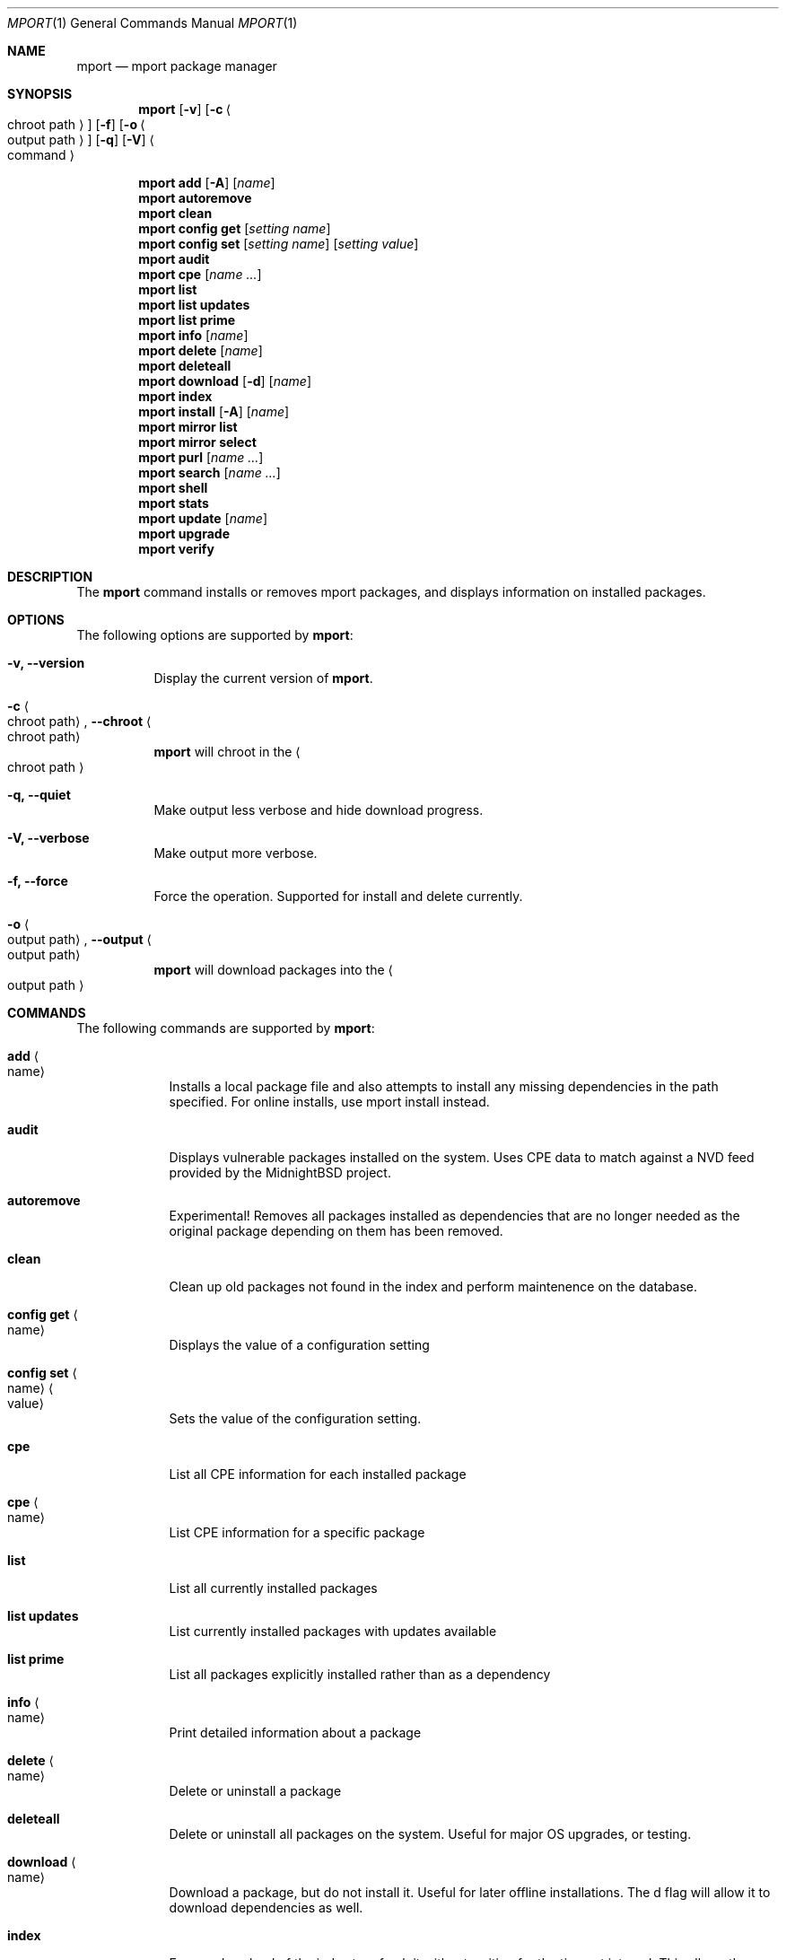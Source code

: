 .\" Copyright (c) 2010, 2011, 2015, 2021, 2022, 2025 Lucas Holt
.\" All rights reserved.
.\"
.\" Redistribution and use in source and binary forms, with or without
.\" modification, are permitted provided that the following conditions
.\" are met:
.\" 1. Redistributions of source code must retain the above copyright
.\"    notice, this list of conditions and the following disclaimer.
.\" 2. Redistributions in binary form must reproduce the above copyright
.\"    notice, this list of conditions and the following disclaimer in the
.\"    documentation and/or other materials provided with the distribution.
.\"
.\" THIS SOFTWARE IS PROVIDED BY THE AUTHOR AND CONTRIBUTORS ``AS IS'' AND
.\" ANY EXPRESS OR IMPLIED WARRANTIES, INCLUDING, BUT NOT LIMITED TO, THE
.\" IMPLIED WARRANTIES OF MERCHANTABILITY AND FITNESS FOR A PARTICULAR PURPOSE
.\" ARE DISCLAIMED.  IN NO EVENT SHALL THE AUTHOR OR CONTRIBUTORS BE LIABLE
.\" FOR ANY DIRECT, INDIRECT, INCIDENTAL, SPECIAL, EXEMPLARY, OR CONSEQUENTIAL
.\" DAMAGES (INCLUDING, BUT NOT LIMITED TO, PROCUREMENT OF SUBSTITUTE GOODS
.\" OR SERVICES; LOSS OF USE, DATA, OR PROFITS; OR BUSINESS INTERRUPTION)
.\" HOWEVER CAUSED AND ON ANY THEORY OF LIABILITY, WHETHER IN CONTRACT, STRICT
.\" LIABILITY, OR TORT (INCLUDING NEGLIGENCE OR OTHERWISE) ARISING IN ANY WAY
.\" OUT OF THE USE OF THIS SOFTWARE, EVEN IF ADVISED OF THE POSSIBILITY OF
.\" SUCH DAMAGE.
.\"
.\"
.Dd March 21, 2025
.Dt MPORT 1
.Os
.Sh NAME
.Nm mport
.Nd "mport package manager"
.Sh SYNOPSIS
.Nm
.Op Fl v
.Op Fl c Ao chroot path Ac
.Op Fl f
.Op Fl o Ao output path Ac
.Op Fl q
.Op Fl V
.Ao command Ac
.Pp
.Nm
.Cm add
.Op Fl A
.Op Ar name
.Nm
.Cm autoremove
.Nm
.Cm clean
.Nm
.Cm config get
.Op Ar setting name
.Nm
.Cm config set
.Op Ar setting name
.Op Ar setting value
.Nm
.Cm audit
.Nm
.Cm cpe
.Op Ar name ...
.Nm
.Cm list
.Nm
.Cm list updates
.Nm
.Cm list prime
.Nm
.Cm info
.Op Ar name
.Nm
.Cm delete
.Op Ar name
.Nm
.Cm deleteall
.Nm
.Cm download
.Op Fl d
.Op Ar name
.Nm
.Cm index
.Nm
.Cm install
.Op Fl A
.Op Ar name
.Nm
.Cm mirror list
.Nm
.Cm mirror select
.Nm
.Cm purl
.Op Ar name ...
.Nm
.Cm search
.Op Ar name ...
.Nm
.Cm shell
.Nm
.Cm stats
.Nm
.Cm update
.Op Ar name
.Nm
.Cm upgrade
.Nm
.Cm verify
.Sh DESCRIPTION
The
.Nm
command installs or removes mport packages, and displays information on
installed packages.
.Sh OPTIONS
The following options are supported by
.Nm :
.Bl -tag -width indent
.It Fl v, Cm --version
Display the current version of 
.Nm .
.It Fl c Ao chroot path Ac , Cm --chroot Ao chroot path Ac
.Nm
will chroot in the
.Ao chroot path Ac
.It Fl q, Cm --quiet
Make output less verbose and hide download progress.
.It Fl V, Cm --verbose
Make output more verbose.
.It Fl f, Cm --force
Force the operation.  Supported for install and delete currently.
.It Fl o Ao output path Ac , Cm --output Ao output path Ac
.Nm
will download packages into the 
.Ao output path Ac
.Sh COMMANDS
The following commands are supported by
.Nm :
.Bl -tag -width ".Cm install"
.It Cm add Ao name Ac
Installs a local package file and also attempts to install any missing dependencies in the path specified.
For online installs, use mport install instead.
.It Cm audit
Displays vulnerable packages installed on the system. Uses CPE data to match against
a NVD feed provided by the MidnightBSD project.
.It Cm autoremove
Experimental! Removes all packages installed as dependencies that are no longer needed
as the original package depending on them has been removed.
.It Cm clean
Clean up old packages not found in the index and perform maintenence on the
database.
.It Cm config get Ao name Ac
Displays the value of a configuration setting
.It Cm config set Ao name Ac Ao value Ac
Sets the value of the configuration setting. 
.It Cm cpe
List all CPE information for each installed package
.It Cm cpe Ao name Ac
List CPE information for a specific package
.It Cm list
List all currently installed packages
.It Cm list updates
List currently installed packages with updates available
.It Cm list prime
List all packages explicitly installed rather than as a dependency
.It Cm info Ao name Ac
Print detailed information about a package
.It Cm delete Ao name Ac
Delete or uninstall a package
.It Cm deleteall
Delete or uninstall all packages on the system.  Useful for major OS upgrades,
or testing.
.It Cm download Ao name Ac
Download a package, but do not install it. Useful for later offline installations.
The d flag will allow it to download dependencies as well.
.It Cm index
Force a download of the index to refresh it without waiting for the timeout interval. This
allows the user to get the latest list of packages.
.It Cm install Fl A Ao name Ac
Fetch and install a package.  
With the A flag set, marks the installed packages as automatic.  Will be automatically
removed	if no other packages depend on them.
.It Cm mirror list
Lists all available package mirrors.
.It Cm mirror select
Pings various mirrors to attempt to select the closest and sets it as default.
.It Cm purl
Lists PURL for each installed package
.it Cm purl Ao name Ac
Lists PURL for a specific package
.It Cm search
Search package names and descriptions.  Supports globbing queries such as 
"*php*".
.It Cm shell
Starts a sqlite3 client connected to the mport master database.
.It Cm stats
List statistics about available and installed packages.
.It Cm update Ao name Ac
Fetch and update a specific package
.It Cm upgrade
Upgrade all currently installed packages with the latest version
.It Cm verify
Verify currently installed packages have not had files deleted or modified from the original
installation.
.Sh SETTINGS
The
.Nm
command has the following settings that modify it's behavior:
.Dl mirror_region
Determines which mirror region to use to fetch packages.  Valid values are currently us, us2, us3, uk, jp
The current list is always available in the mport index file in /var/db/mport/index.db in the mirrors table
.Pp
.Dl target_os
Override the OS version used to fetch packages and install them. If undefined, we try /bin/midnightbsd-version first and
fall back to the running kernel version.
.Pp
.Dl index_last_check
This is the last time the index file was checked for an update.
.Pp
.Dl index_autoupdate
Determines if the index file will be updated automatically. If set to NO or FALSE, it will be skipped unless
it is missing entirely. A persistent version of the mport -U flag. 
.Pp
.Dl handle_rc_scripts
When set to yes or true, will start and stop rc.d services included with the package. If set to no or false, will not run rc.d scripts.
.Sh ENVIRONMENT
.Bl -tag -width ".Ev FETCH_BIND_ADDRESS"
.It Ev FETCH_BIND_ADDRESS
Specifies a hostname or IP address to which sockets used for outgoing
connections will be bound.
.It Ev FTP_LOGIN
Default FTP login if none was provided in the URL.
.It Ev FTP_PASSIVE_MODE
If set to
.Ql no ,
forces the FTP code to use active mode.
If set to any other value, forces passive mode even if the application
requested active mode.
.It Ev FTP_PASSWORD
Default FTP password if the remote server requests one and none was
provided in the URL.
.It Ev FTP_PROXY
URL of the proxy to use for FTP requests.
The document part is ignored.
FTP and HTTP proxies are supported; if no scheme is specified, FTP is
assumed.
If the proxy is an FTP proxy,
.It Ev ASSUME_ALWAYS_YES
If set to a non empty value, will assume any question should be answered
with a yes.
.It Ev HANDLE_RC_SCRIPTS
If set to a non empty value, will start/stop rc.d scripts included in the package.
.Sh EXAMPLES
Search for a package:
.Dl $ mport search curl
.Pp
Install a package:
.Dl Installing must specify a unique origin
.Pp
.Dl % mport install curl
.Pp
List installed packages:
.Dl $ mport list
.Pp
Upgrade all installed packages:
.Dl % mport upgrade
.Pp
Upgrade a single package:
.Dl % mport update gmake
.Pp
List packages needing upgrades:
.Dl $ mport list updates
.Pp
List non-automatic packages:
.Dl $ mport list prime
.Pp
Delete an installed package:
.Dl % mport delete curl
.Pp
Remove unneeded dependencies:
.Dl % mport autoremove
.Pp
Determine which package installed a file:
.Dl $ mport which /usr/local/bin/curl
.Pp
Check installed packages for checksum mismatches:
.Dl # mport verify
.Pp 
Install a local package file:
.Dl $ mport add /home/myuser/mypkg.mport 
.Pp
Search for all xfce related packages:
.Dl $ mport search xfce*
.Sh HISTORY
The
.Nm
command first appeared in
.Mx 0.3 .
.Sh AUTHORS
The
.Nm
utility and 
manual page were written by
.An Lucas Holt Aq luke@MidnightBSD.org .
